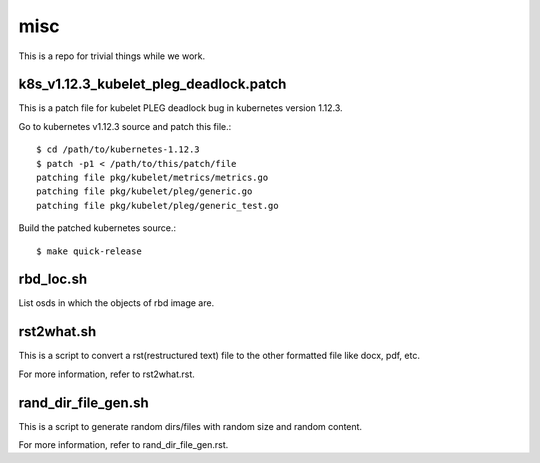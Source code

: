 misc
====

This is a repo for trivial things while we work.

k8s_v1.12.3_kubelet_pleg_deadlock.patch
-----------------------------------------

This is a patch file for kubelet PLEG deadlock bug in kubernetes version 1.12.3.

Go to kubernetes v1.12.3 source and patch this file.::

   $ cd /path/to/kubernetes-1.12.3
   $ patch -p1 < /path/to/this/patch/file
   patching file pkg/kubelet/metrics/metrics.go
   patching file pkg/kubelet/pleg/generic.go
   patching file pkg/kubelet/pleg/generic_test.go

Build the patched kubernetes source.::

   $ make quick-release

rbd_loc.sh
------------

List osds in which the objects of rbd image are.

rst2what.sh
------------

This is a script to convert a rst(restructured text) file to the other
formatted file like docx, pdf, etc.

For more information, refer to rst2what.rst.

rand_dir_file_gen.sh
---------------------

This is a script to generate random dirs/files with random size and 
random content.

For more information, refer to rand_dir_file_gen.rst.


